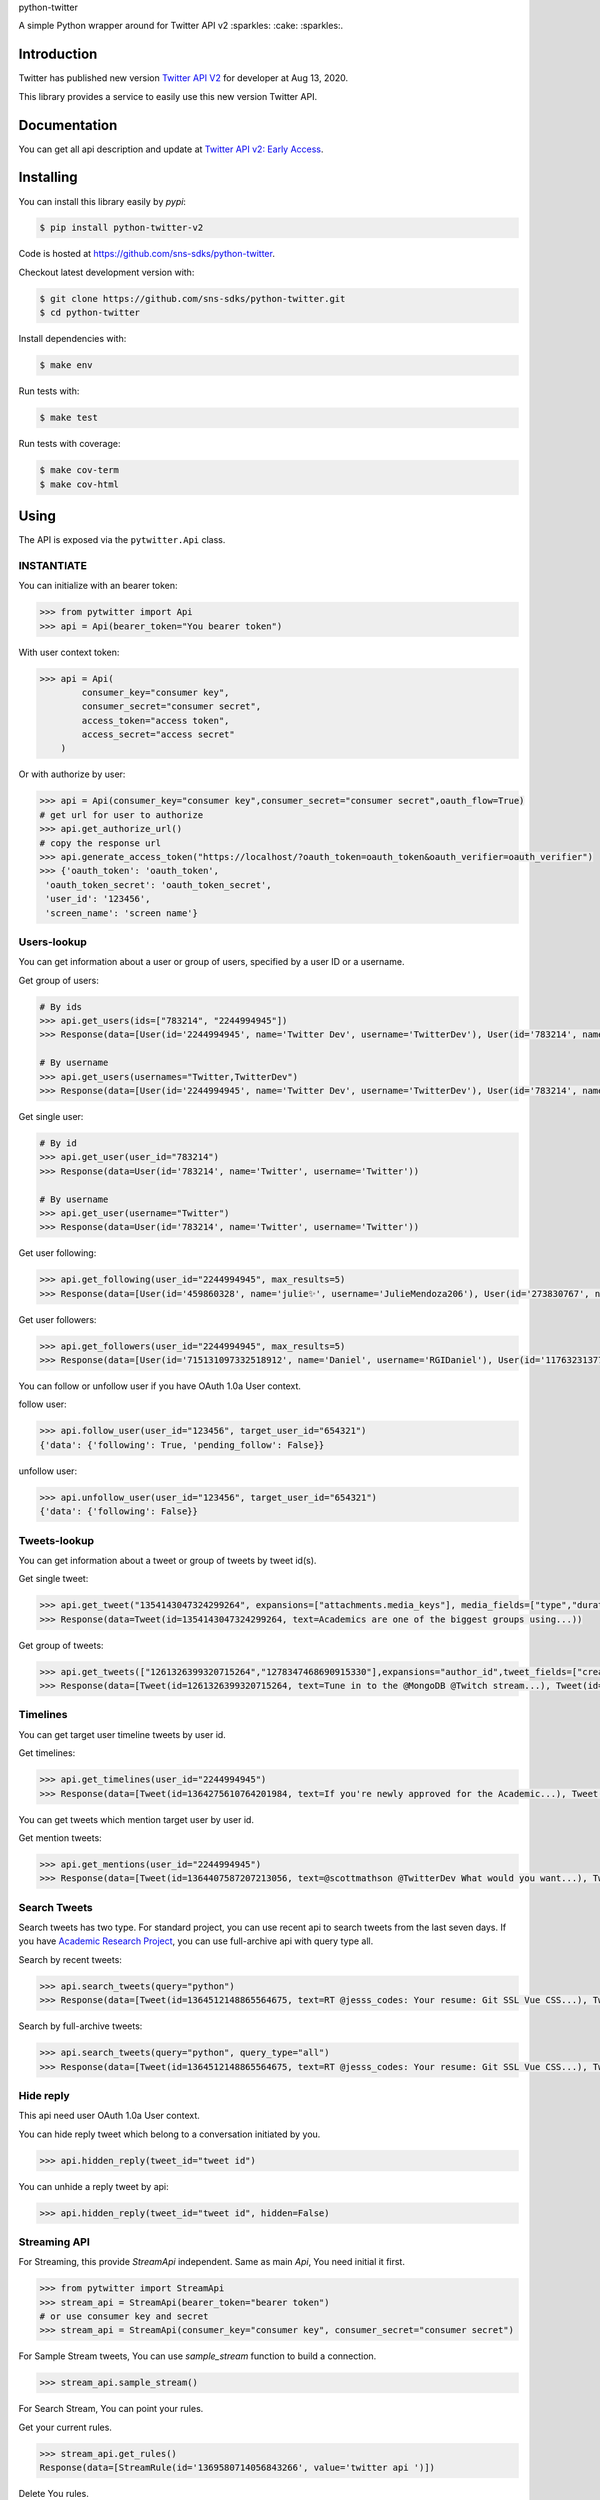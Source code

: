 python-twitter

A simple Python wrapper around for Twitter API v2 :sparkles: :cake: :sparkles:.

.. image:: https://img.shields.io/endpoint?url=https%3A%2F%2Ftwbadges.glitch.me%2Fbadges%2Fv2
   :target: https://developer.twitter.com/en/docs/twitter-api
   :alt: v2

.. image:: https://github.com/sns-sdks/python-twitter/workflows/Test/badge.svg
    :target: https://github.com/sns-sdks/python-twitter/actions
    :alt: Build Status

.. image:: https://codecov.io/gh/sns-sdks/python-twitter/branch/master/graph/badge.svg
    :target: https://codecov.io/gh/sns-sdks/python-twitter
    :alt: Codecov

.. image:: https://img.shields.io/pypi/v/python-twitter-v2.svg
    :target: https://pypi.org/project/python-twitter-v2/
    :alt: PyPI



============
Introduction
============

Twitter has published new version `Twitter API V2 <https://twitter.com/TwitterDev/status/1293593516040269825>`_ for developer at Aug 13, 2020.

This library provides a service to easily use this new version Twitter API.

=============
Documentation
=============

You can get all api description and update at `Twitter API v2: Early Access <https://developer.twitter.com/en/docs/twitter-api/early-access>`_.


==========
Installing
==========

You can install this library easily by `pypi`:

.. code-block:: shell

    $ pip install python-twitter-v2

Code is hosted at `https://github.com/sns-sdks/python-twitter <https://github.com/sns-sdks/python-twitter>`_.

Checkout latest development version with:

.. code-block:: shell

    $ git clone https://github.com/sns-sdks/python-twitter.git
    $ cd python-twitter

Install dependencies with:

.. code-block:: shell

    $ make env


Run tests with:

.. code-block:: shell

    $ make test

Run tests with coverage:

.. code-block:: shell

    $ make cov-term
    $ make cov-html

=====
Using
=====

The API is exposed via the ``pytwitter.Api`` class.

-----------
INSTANTIATE
-----------

You can initialize with an bearer token:

.. code-block:: python

    >>> from pytwitter import Api
    >>> api = Api(bearer_token="You bearer token")

With user context token:

.. code-block:: python

    >>> api = Api(
            consumer_key="consumer key",
            consumer_secret="consumer secret",
            access_token="access token",
            access_secret="access secret"
        )

Or with authorize by user:

.. code-block:: python

    >>> api = Api(consumer_key="consumer key",consumer_secret="consumer secret",oauth_flow=True)
    # get url for user to authorize
    >>> api.get_authorize_url()
    # copy the response url
    >>> api.generate_access_token("https://localhost/?oauth_token=oauth_token&oauth_verifier=oauth_verifier")
    >>> {'oauth_token': 'oauth_token',
     'oauth_token_secret': 'oauth_token_secret',
     'user_id': '123456',
     'screen_name': 'screen name'}

------------
Users-lookup
------------

You can get information about a user or group of users, specified by a user ID or a username.

Get group of users:

.. code-block:: python

    # By ids
    >>> api.get_users(ids=["783214", "2244994945"])
    >>> Response(data=[User(id='2244994945', name='Twitter Dev', username='TwitterDev'), User(id='783214', name='Twitter', username='Twitter')])

    # By username
    >>> api.get_users(usernames="Twitter,TwitterDev")
    >>> Response(data=[User(id='2244994945', name='Twitter Dev', username='TwitterDev'), User(id='783214', name='Twitter', username='Twitter')])

Get single user:

.. code-block:: python

    # By id
    >>> api.get_user(user_id="783214")
    >>> Response(data=User(id='783214', name='Twitter', username='Twitter'))

    # By username
    >>> api.get_user(username="Twitter")
    >>> Response(data=User(id='783214', name='Twitter', username='Twitter'))

Get user following:

.. code-block:: python

    >>> api.get_following(user_id="2244994945", max_results=5)
    >>> Response(data=[User(id='459860328', name='julie✨', username='JulieMendoza206'), User(id='273830767', name='🄿🅄🅂🄷', username='rahul_pushkarna')...])

Get user followers:

.. code-block:: python

    >>> api.get_followers(user_id="2244994945", max_results=5)
    >>> Response(data=[User(id='715131097332518912', name='Daniel', username='RGIDaniel'), User(id='1176323137757048832', name='Joyce Wang', username='joycew67')...])


You can follow or unfollow user if you have OAuth 1.0a User context.

follow user:

.. code-block:: python

    >>> api.follow_user(user_id="123456", target_user_id="654321")
    {'data': {'following': True, 'pending_follow': False}}


unfollow user:

.. code-block:: python

    >>> api.unfollow_user(user_id="123456", target_user_id="654321")
    {'data': {'following': False}}

-------------
Tweets-lookup
-------------

You can get information about a tweet or group of tweets by tweet id(s).

Get single tweet:

.. code-block:: python

    >>> api.get_tweet("1354143047324299264", expansions=["attachments.media_keys"], media_fields=["type","duration_ms"])
    >>> Response(data=Tweet(id=1354143047324299264, text=Academics are one of the biggest groups using...))

Get group of tweets:

.. code-block:: python

    >>> api.get_tweets(["1261326399320715264","1278347468690915330"],expansions="author_id",tweet_fields=["created_at"], user_fields=["username","verified"])
    >>> Response(data=[Tweet(id=1261326399320715264, text=Tune in to the @MongoDB @Twitch stream...), Tweet(id=1278347468690915330, text=Good news and bad news: 2020 is half over)])

---------
Timelines
---------

You can get target user timeline tweets by user id.

Get timelines:

.. code-block:: python

    >>> api.get_timelines(user_id="2244994945")
    >>> Response(data=[Tweet(id=1364275610764201984, text=If you're newly approved for the Academic...), Tweet(id=1362876655061073928, text=From our living rooms to yours 🐱‍💻🛋️Our...), Tweet(id=1362439338978467841, text=“To quote my creator Jerome Gangneux, I always...), Tweet(id=1362439338169016324, text=“In the 20th century, managers managed humans,...), Tweet(id=1362439336910675970, text=Meet one of the useful Twitter bots out there:...), Tweet(id=1359912509940011010, text=Valentine’s Day is approaching! 💙 Over the...), Tweet(id=1359554366051504129, text=Go ahead, follow another puppy account. We...), Tweet(id=1357371424487268354, text=Learn how academics can get historical Tweets...), Tweet(id=1356991771553583106, text=Who knew an API could be delicious?...), Tweet(id=1354215875998437376, text=RT @TwitterOSS: Today we’re happy to share...)])

You can get tweets which mention target user by user id.

Get mention tweets:

.. code-block:: python

    >>> api.get_mentions(user_id="2244994945")
    >>> Response(data=[Tweet(id=1364407587207213056, text=@scottmathson @TwitterDev What would you want...), Tweet(id=1364398068313903104, text=@Twitter should consider supporting...), Tweet(id=1364377794327633925, text=@sugan2424 @TwitterDev @threadreaderapp You...), Tweet(id=1364377404156772352, text=@TwitterDev What kind of tweet / attachment is...), Tweet(id=1364373969852366849, text=• Thirdly, that @Twitter, @Twittersafety,...), Tweet(id=1364367885582352386, text=@Twitter @TwitterSafety @TwitterDev @jack...), Tweet(id=1364366114998870016, text=I have mixed feelings about @Twitter /...), Tweet(id=1364364744916951040, text=@Casanovacane @jack @TwitterDev can we get a...), Tweet(id=1364359199795240961, text=@TwitterDev @suhemparack A Blue app going to...), Tweet(id=1364338409494503425, text=@FairyMaitre @TwitterDev tkt)])

-------------
Search Tweets
-------------

Search tweets has two type. For standard project, you can use recent api to search tweets from the last seven days.
If you have `Academic Research Project <https://developer.twitter.com/en/docs/projects/overview>`_, you can use full-archive
api with query type all.

Search by recent tweets:

.. code-block:: python

    >>> api.search_tweets(query="python")
    >>> Response(data=[Tweet(id=1364512148865564675, text=RT @jesss_codes: Your resume: Git SSL Vue CSS...), Tweet(id=1364512106385702914, text=RT @theweeflea: Sturgeon goes on TV to declare...), Tweet(id=1364512102606467074, text=RT @tkEzaki:...), Tweet(id=1364512092343070721, text=RT @ore57436902: #Python #pyxel #ドルアーガの塔...), Tweet(id=1364512076601856007, text=RT @shosen_bt_pc:...), Tweet(id=1364512071866605568, text=RT @CatherineAdenle: 6 ways learning coding can...), Tweet(id=1364512071614889987, text=RT @giswqs: #geemap v0.8.11 has been released....), Tweet(id=1364512066770509824, text=RT @Akpanannang: Today when coming out from the...), Tweet(id=1364512053252284419, text=RT @HarbRimah: New Off-the-Shelf (OTS) Datasets...), Tweet(id=1364512030800171011, text=RT @gzadkowski: Day 5 - #100DaysOfCode...)])


Search by full-archive tweets:

.. code-block:: python

    >>> api.search_tweets(query="python", query_type="all")
    >>> Response(data=[Tweet(id=1364512148865564675, text=RT @jesss_codes: Your resume: Git SSL Vue CSS...), Tweet(id=1364512106385702914, text=RT @theweeflea: Sturgeon goes on TV to declare...), Tweet(id=1364512102606467074, text=RT @tkEzaki:...), Tweet(id=1364512092343070721, text=RT @ore57436902: #Python #pyxel #ドルアーガの塔...), Tweet(id=1364512076601856007, text=RT @shosen_bt_pc:...), Tweet(id=1364512071866605568, text=RT @CatherineAdenle: 6 ways learning coding can...), Tweet(id=1364512071614889987, text=RT @giswqs: #geemap v0.8.11 has been released....), Tweet(id=1364512066770509824, text=RT @Akpanannang: Today when coming out from the...), Tweet(id=1364512053252284419, text=RT @HarbRimah: New Off-the-Shelf (OTS) Datasets...), Tweet(id=1364512030800171011, text=RT @gzadkowski: Day 5 - #100DaysOfCode...)])

----------
Hide reply
----------

This api need user OAuth 1.0a User context.

You can hide reply tweet which belong to a conversation initiated by you.

.. code-block:: python

    >>> api.hidden_reply(tweet_id="tweet id")

You can unhide a reply tweet by api:

.. code-block:: python

    >>> api.hidden_reply(tweet_id="tweet id", hidden=False)

-------------
Streaming API
-------------

For Streaming, this provide `StreamApi` independent. Same as main `Api`, You need initial it first.

.. code-block:: python

    >>> from pytwitter import StreamApi
    >>> stream_api = StreamApi(bearer_token="bearer token")
    # or use consumer key and secret
    >>> stream_api = StreamApi(consumer_key="consumer key", consumer_secret="consumer secret")


For Sample Stream tweets, You can use `sample_stream` function to build a connection.

.. code-block:: python

    >>> stream_api.sample_stream()

For Search Stream, You can point your rules.

Get your current rules.

.. code-block:: python

    >>> stream_api.get_rules()
    Response(data=[StreamRule(id='1369580714056843266', value='twitter api ')])

Delete You rules.

.. code-block:: python

    >>> stream_api.manage_rules(rules={"delete": {"ids": ["1369580714056843266"]}})
    Response(data=[])

Add new rules. If you set `dry_run` to True, will only validate rules, and not create them.

.. code-block:: python

    >>> stream_api.manage_rules(rules=np, dry_run=True)
    Response(data=[StreamRule(id='1370406958721732610', value='cat has:media -grumpy'), StreamRule(id='1370406958721732609', value='cat has:media')])

Then you can use `search_stream` to get tweets match your rules.

.. code-block:: python

    >>> stream_api.sample_stream()


====
TODO
====

- Stream Api
